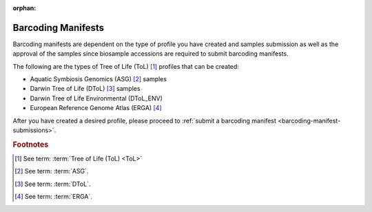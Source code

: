 :orphan:

.. _barcoding-manifest-component:

====================
Barcoding Manifests
====================

Barcoding manifests are dependent on the type of profile you have created and samples submission as well as the
approval of the samples since biosample accessions are required to submit barcoding manifests.

The following are the types of Tree of Life (ToL) [#f1]_ profiles that can be created:

* Aquatic Symbiosis Genomics (ASG) [#f2]_ samples
* Darwin Tree of Life (DToL) [#f3]_ samples
* Darwin Tree of Life Environmental (DToL_ENV)
* European Reference Genome Atlas (ERGA) [#f4]_

After you have created a desired profile, please proceed to :ref:`submit a barcoding manifest <barcoding-manifest-submissions>`.

.. seealso::

    * See :ref:`Accessions component <accessions-component>`
    * See :ref:`Samples component <samples-component-tol>`

.. raw:: html

   <hr>

.. rubric:: Footnotes

.. [#f1] See term: :term:`Tree of Life (ToL) <ToL>`
.. [#f2] See term: :term:`ASG`.
.. [#f3] See term: :term:`DToL`.
.. [#f4] See term: :term:`ERGA`.